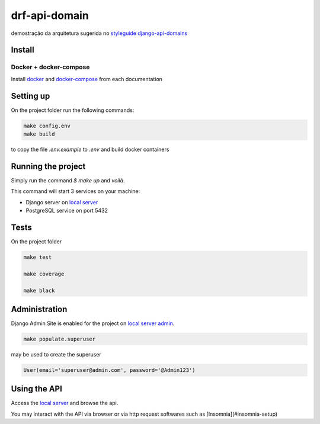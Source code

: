 .. _local server: http://localhost:8000/
.. _local server admin: http://localhost:8000/admin/
.. _docker: https://docs.docker.com/install/
.. _docker-compose: https://docs.docker.com/compose/install/

**************
drf-api-domain
**************

demostração da arquitetura sugerida no
`styleguide django-api-domains <https://phalt.github.io/django-api-domains>`_


Install
=======
Docker + docker-compose
-----------------------
Install `docker`_ and `docker-compose`_ from each documentation

Setting up
==========
On the project folder run the following commands:

.. code-block::

   make config.env
   make build

to copy the file `.env.example` to `.env` and build docker containers

Running the project
===================
Simply run the command `$ make up` and *voilà*.

This command will start 3 services on your machine:

- Django server on `local server`_
- PostgreSQL service on port 5432

Tests
=====
On the project folder

.. code-block::

    make test

    make coverage

    make black


Administration
==============
Django Admin Site is enabled for the project on `local server admin`_.

.. code-block::

    make populate.superuser

may be used to create the superuser

.. code-block::

    User(email='superuser@admin.com', password='@Admin123')

Using the API
=============
Access the `local server`_ and browse the api.

You may interact with the API via browser or via http request softwares such as [Insomnia](#insomnia-setup)
